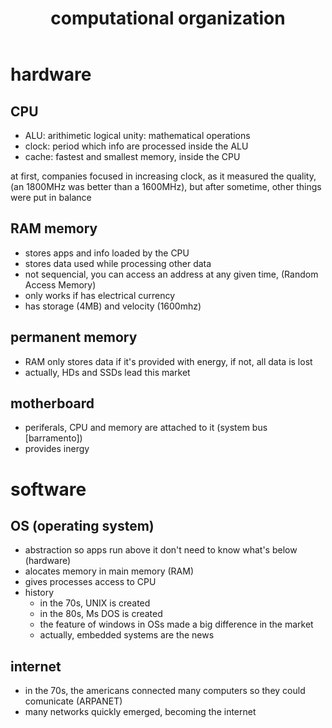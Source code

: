 #+TITLE:computational organization

* hardware

** CPU
+ ALU: arithimetic logical unity: mathematical operations
+ clock: period which info are processed inside the ALU
+ cache: fastest and smallest memory, inside the CPU
at first, companies focused in increasing clock, as it measured the quality,
(an 1800MHz was better than a 1600MHz),
but after sometime, other things were put in balance


** RAM memory
+ stores apps and info loaded by the CPU
+ stores data used while processing other data
+ not sequencial, you can access an address at any given time, (Random Access Memory)
+ only works if has electrical currency
+ has storage (4MB) and velocity (1600mhz)


** permanent memory
+ RAM only stores data if it's provided with energy, if not, all data is lost
+ actually, HDs and SSDs lead this market


** motherboard
+ periferals, CPU and memory are attached to it (system bus [barramento])
+ provides inergy


* software

** OS (operating system)
+ abstraction so apps run above it don't need to know what's below (hardware)
+ alocates memory in main memory (RAM)
+ gives processes access to CPU
+ history
  + in the 70s, UNIX is created
  + in the 80s, Ms DOS is created
  + the feature of windows in OSs made a big difference in the market
  + actually, embedded systems are the news


** internet
+ in the 70s, the americans connected many computers so they could comunicate (ARPANET)
+ many networks quickly emerged, becoming the internet

